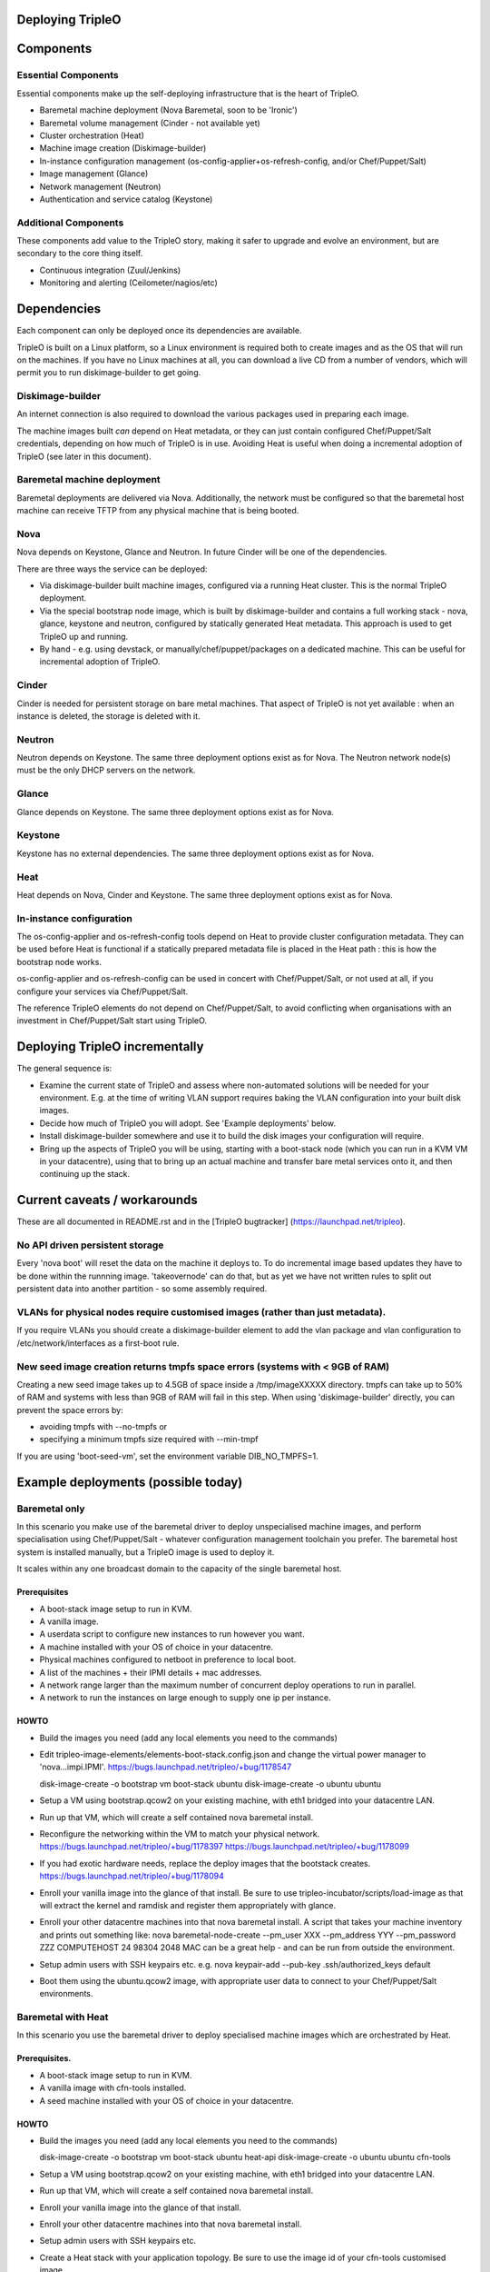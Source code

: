Deploying TripleO
=================

Components
==========

Essential Components
--------------------

Essential components make up the self-deploying infrastructure that is
the heart of TripleO.

-  Baremetal machine deployment (Nova Baremetal, soon to be 'Ironic')

-  Baremetal volume management (Cinder - not available yet)

-  Cluster orchestration (Heat)

-  Machine image creation (Diskimage-builder)

-  In-instance configuration management
   (os-config-applier+os-refresh-config, and/or Chef/Puppet/Salt)

-  Image management (Glance)

-  Network management (Neutron)

-  Authentication and service catalog (Keystone)

Additional Components
---------------------

These components add value to the TripleO story, making it safer to
upgrade and evolve an environment, but are secondary to the core thing
itself.

-  Continuous integration (Zuul/Jenkins)

-  Monitoring and alerting (Ceilometer/nagios/etc)

Dependencies
============

Each component can only be deployed once its dependencies are available.

TripleO is built on a Linux platform, so a Linux environment is required
both to create images and as the OS that will run on the machines. If
you have no Linux machines at all, you can download a live CD from a
number of vendors, which will permit you to run diskimage-builder to get
going.

Diskimage-builder
-----------------

An internet connection is also required to download the various packages
used in preparing each image.

The machine images built *can* depend on Heat metadata, or they can just
contain configured Chef/Puppet/Salt credentials, depending on how much
of TripleO is in use. Avoiding Heat is useful when doing a incremental
adoption of TripleO (see later in this document).

Baremetal machine deployment
----------------------------

Baremetal deployments are delivered via Nova. Additionally, the network
must be configured so that the baremetal host machine can receive TFTP
from any physical machine that is being booted.

Nova
----

Nova depends on Keystone, Glance and Neutron. In future Cinder will be
one of the dependencies.

There are three ways the service can be deployed:

-  Via diskimage-builder built machine images, configured via a running
   Heat cluster. This is the normal TripleO deployment.

-  Via the special bootstrap node image, which is built by
   diskimage-builder and contains a full working stack - nova, glance,
   keystone and neutron, configured by statically generated Heat
   metadata. This approach is used to get TripleO up and running.

-  By hand - e.g. using devstack, or manually/chef/puppet/packages on a
   dedicated machine. This can be useful for incremental adoption of
   TripleO.

Cinder
------

Cinder is needed for persistent storage on bare metal machines. That
aspect of TripleO is not yet available : when an instance is deleted,
the storage is deleted with it.

Neutron
-------

Neutron depends on Keystone. The same three deployment options exist as
for Nova. The Neutron network node(s) must be the only DHCP servers on
the network.

Glance
------

Glance depends on Keystone. The same three deployment options exist as
for Nova.

Keystone
--------

Keystone has no external dependencies. The same three deployment options
exist as for Nova.

Heat
----

Heat depends on Nova, Cinder and Keystone. The same three deployment
options exist as for Nova.

In-instance configuration
-------------------------

The os-config-applier and os-refresh-config tools depend on Heat to
provide cluster configuration metadata. They can be used before Heat is
functional if a statically prepared metadata file is placed in the Heat
path : this is how the bootstrap node works.

os-config-applier and os-refresh-config can be used in concert with
Chef/Puppet/Salt, or not used at all, if you configure your services via
Chef/Puppet/Salt.

The reference TripleO elements do not depend on Chef/Puppet/Salt, to
avoid conflicting when organisations with an investment in
Chef/Puppet/Salt start using TripleO.

Deploying TripleO incrementally
===============================

The general sequence is:

-  Examine the current state of TripleO and assess where non-automated
   solutions will be needed for your environment. E.g. at the time of
   writing VLAN support requires baking the VLAN configuration into your
   built disk images.

-  Decide how much of TripleO you will adopt. See 'Example deployments'
   below.

-  Install diskimage-builder somewhere and use it to build the disk
   images your configuration will require.

-  Bring up the aspects of TripleO you will be using, starting with a
   boot-stack node (which you can run in a KVM VM in your datacentre),
   using that to bring up an actual machine and transfer bare metal
   services onto it, and then continuing up the stack.

Current caveats / workarounds
=============================

These are all documented in README.rst and in the [TripleO bugtracker]
(https://launchpad.net/tripleo).

No API driven persistent storage
--------------------------------

Every 'nova boot' will reset the data on the machine it deploys to. To
do incremental image based updates they have to be done within the
runnning image. 'takeovernode' can do that, but as yet we have not
written rules to split out persistent data into another partition - so
some assembly required.

VLANs for physical nodes require customised images (rather than just metadata).
-------------------------------------------------------------------------------

If you require VLANs you should create a diskimage-builder element to
add the vlan package and vlan configuration to /etc/network/interfaces
as a first-boot rule.

New seed image creation returns tmpfs space errors (systems with < 9GB of RAM)
------------------------------------------------------------------------------

Creating a new seed image takes up to 4.5GB of space inside a /tmp/imageXXXXX
directory. tmpfs can take up to 50% of RAM and systems with less than 9GB of
RAM will fail in this step. When using 'diskimage-builder' directly, you can
prevent the space errors by:

- avoiding tmpfs with --no-tmpfs or
- specifying a minimum tmpfs size required with --min-tmpf

If you are using 'boot-seed-vm', set the environment variable DIB_NO_TMPFS=1.

Example deployments (possible today)
====================================

Baremetal only
--------------

In this scenario you make use of the baremetal driver to deploy
unspecialised machine images, and perform specialisation using
Chef/Puppet/Salt - whatever configuration management toolchain you
prefer. The baremetal host system is installed manually, but a TripleO
image is used to deploy it.

It scales within any one broadcast domain to the capacity of the single
baremetal host.

Prerequisites
~~~~~~~~~~~~~

-  A boot-stack image setup to run in KVM.

-  A vanilla image.

-  A userdata script to configure new instances to run however you want.

-  A machine installed with your OS of choice in your datacentre.

-  Physical machines configured to netboot in preference to local boot.

-  A list of the machines + their IPMI details + mac addresses.

-  A network range larger than the maximum number of concurrent deploy
   operations to run in parallel.

-  A network to run the instances on large enough to supply one ip per
   instance.

HOWTO
~~~~~

-  Build the images you need (add any local elements you need to the
   commands)

-  Edit tripleo-image-elements/elements-boot-stack.config.json and
   change the virtual power manager to 'nova...impi.IPMI'.
   https://bugs.launchpad.net/tripleo/+bug/1178547

   disk-image-create -o bootstrap vm boot-stack ubuntu disk-image-create
   -o ubuntu ubuntu

-  Setup a VM using bootstrap.qcow2 on your existing machine, with eth1
   bridged into your datacentre LAN.

-  Run up that VM, which will create a self contained nova baremetal
   install.

-  Reconfigure the networking within the VM to match your physical
   network. https://bugs.launchpad.net/tripleo/+bug/1178397
   https://bugs.launchpad.net/tripleo/+bug/1178099

-  If you had exotic hardware needs, replace the deploy images that the
   bootstack creates. https://bugs.launchpad.net/tripleo/+bug/1178094

-  Enroll your vanilla image into the glance of that install. Be sure to
   use tripleo-incubator/scripts/load-image as that will extract the
   kernel and ramdisk and register them appropriately with glance.

-  Enroll your other datacentre machines into that nova baremetal
   install. A script that takes your machine inventory and prints out
   something like: nova baremetal-node-create --pm\_user XXX
   --pm\_address YYY --pm\_password ZZZ COMPUTEHOST 24 98304 2048 MAC
   can be a great help - and can be run from outside the environment.

-  Setup admin users with SSH keypairs etc. e.g. nova keypair-add
   --pub-key .ssh/authorized\_keys default

-  Boot them using the ubuntu.qcow2 image, with appropriate user data to
   connect to your Chef/Puppet/Salt environments.

Baremetal with Heat
-------------------

In this scenario you use the baremetal driver to deploy specialised
machine images which are orchestrated by Heat.

Prerequisites.
~~~~~~~~~~~~~~

-  A boot-stack image setup to run in KVM.

-  A vanilla image with cfn-tools installed.

-  A seed machine installed with your OS of choice in your datacentre.

HOWTO
~~~~~

-  Build the images you need (add any local elements you need to the
   commands)

   disk-image-create -o bootstrap vm boot-stack ubuntu heat-api
   disk-image-create -o ubuntu ubuntu cfn-tools

-  Setup a VM using bootstrap.qcow2 on your existing machine, with eth1
   bridged into your datacentre LAN.

-  Run up that VM, which will create a self contained nova baremetal
   install.

-  Enroll your vanilla image into the glance of that install.

-  Enroll your other datacentre machines into that nova baremetal
   install.

-  Setup admin users with SSH keypairs etc.

-  Create a Heat stack with your application topology. Be sure to use
   the image id of your cfn-tools customised image.

GRE Neutron OpenStack managed by Heat
-----------------------------------------

In this scenario we build on Baremetal with Heat to deploy a full
OpenStack orchestrated by Heat, with specialised disk images for
different OpenStack node roles.

Prerequisites.
~~~~~~~~~~~~~~

- A boot-stack image setup to run in KVM.

- A vanilla image with cfn-tools installed.

- A seed machine installed with your OS of choice in your datacentre.

- At least 4 machines in your datacentre, one of which manually installed with
  a recent Linux (libvirt 1.0+ or newer required).

- L2 network with private address range

- L3 accessible management network (via the L2 default router)

- VLAN with public IP ranges on it

Needed data
~~~~~~~~~~~

- IPMI (address, user, password) details for the three non-manually installed
  machines.

- MAC addresses for all network interface cards in those same machines.

- 2 spare contiguous ip addresses on your L2 network for seed deployment.

- 1 spare ip address for your seed VM, and one spare for talking to it on it's
  bridge (seedip, seediplink)

- 3 spare ip addresses for your undercloud tenant network + neutron services.

- Public IP address to be your undercloud endpoint

- Public IP address to be your overcloud endpoint

- CPU count, memory in MB and disk in GB for your 4 machines.

Install Seed
~~~~~~~~~~~~

Follow the 'devtest' guide but edit the seed config.json to:

- change the dnsmasq range to the seed deployment range

- change the heat endpoint details to refer to your seed ip address

- change the ctlplane ip and cidr to match your seed ip address

- change the power manager line nova.virt.baremetal.ipmi.IPMI and
  remove the virtual subsection.

- register the undercloud machine with its details rather than generic virtual
  ones - e.g.

  setup-baremetal 24 98304 1500 amd64 $somemac undercloud $ipmi_ip $ipmi_user $ipmi_password

- setup proxy arp (this and the related bits are used to avoid messing about
  with the public NIC and bridging: you may choose to use that approach
  instead...):

  sudo sysctl  net/ipv4/conf/all/proxy_arp=1
  arp -s <seedip> -i <external_interface> -D <external_interface> pub
  ip addr add <seediplink>/32 dev brbm
  ip route add <seedip>/32 dev brbm src <seediplink>

- setup ec2 metadata support:

  iptables -t nat -A PREROUTING -d 169.254.169.254/32 -i <external_interface> -p tcp -m tcp --dport 80 -j DNAT --to-destination <seedip>:8775

- setup DHCP relay:
  sudo apt-get install dhcp-helper and configure it with
  "-s <seedip>"
  Note that isc-dhcp-relay fails to forward responses correctly, so dhcp-helper is preferred.
    https://bugs.launchpad.net/ubuntu/+bug/1233953
  Also note that dnsmasq may have to be stopped as they both listen to \*:dhcps
    https://bugs.launchpad.net/ubuntu/+bug/1233954
  Disable the filter-bootps cronjob (./etc/cron.d/filter-bootp) inside the seed vm and reset the table:
    sudo iptables  -F FILTERBOOTPS

  edit /etc/init/novabm-dnsmasq.conf:
  exec dnsmasq --conf-file= \
  --keep-in-foreground \
  --port=0 \
  --dhcp-boot=pxelinux.0,<seedip>,<seedip> \
  --bind-interfaces \
  --pid-file=/var/run/dnsmasq.pid \
  --interface=br-ctlplane \
  --dhcp-range=<seed_deploy_start>,<seed_deploy_end>,<network_cidr>

- When you setup the seed, use <seedip> instead of 192.0.2.1, and you may need to edit seedrc.

- For setup-neutron:
  setup-neutron <start of seed deployment> <end of seed deployment> <cidr of network> <seedip> <metadata server> ctlplane

- Validate networking:
  From outside the seed host you should be able to ping <seedip>
  From the seed VM you should be able to ping <all ipmi addresses>
  From outside the seed host you should be able to get a response from the dnsmasq running on <seedip>

- Create your deployment ramdisk with baremetal in mind:

  $TRIPLEO_ROOT/diskimage-builder/bin/disk-image-create $NODE_DIST -a \
  $NODE_ARCH -o $TRIPLEO_ROOT/undercloud  boot-stack nova-baremetal \
  os-collect-config stackuser $DHCP_DRIVER -p linux-image-generic mellanox \
  serial-console --offline

- If your hardware has something other than eth0 plugged into the network,
  fix your file injection template -
  /opt/stack/nova/nova/virt/baremetal/net-static.ubuntu.template inside the
  seed vm, replacing the enumerated interface values with the right interface
  to use (e.g. auto eth2... iface eth2 inet static..)

Deploy Undercloud
~~~~~~~~~~~~~~~~~

Use 'heat stack-create' per the devtest documentation to boot your undercloud.
But use the undercloud-bm.yaml file rather than undercloud-vm.yaml.

Once it's booted:

- modprobe 8021q

- edit /etc/network/interfaces and define your vlan

- delete the default route on your internal network

- add a targeted route to your management l3 range via the internal network router

- add a targeted route to 169.254.169.254 via <seedip>

- ifup the vlan interface

- fix your resolv.conf

- configure the undercloud per devtest.

- upgrade your quotas:
  nova quota-update --cores node_size*machine_count \
  --instances machine_count --ram node_size*machine_count admin-tenant-id


Deploy Overcloud
~~~~~~~~~~~~~~~~

Follow devtest again, but modify the images you build per the undercloud notes, and for machines you put public services on, follow the undercloud notes to fix them up.

Example deployments (future)
============================

WARNING: Here be draft notes.

VM seed + bare metal under cloud
--------------------------------

-  need to be aware nova metadata wont be available after booting as the
   default rule assumes this host never initiates requests.
   https://bugs.launchpad.net/tripleo/+bug/1178487
